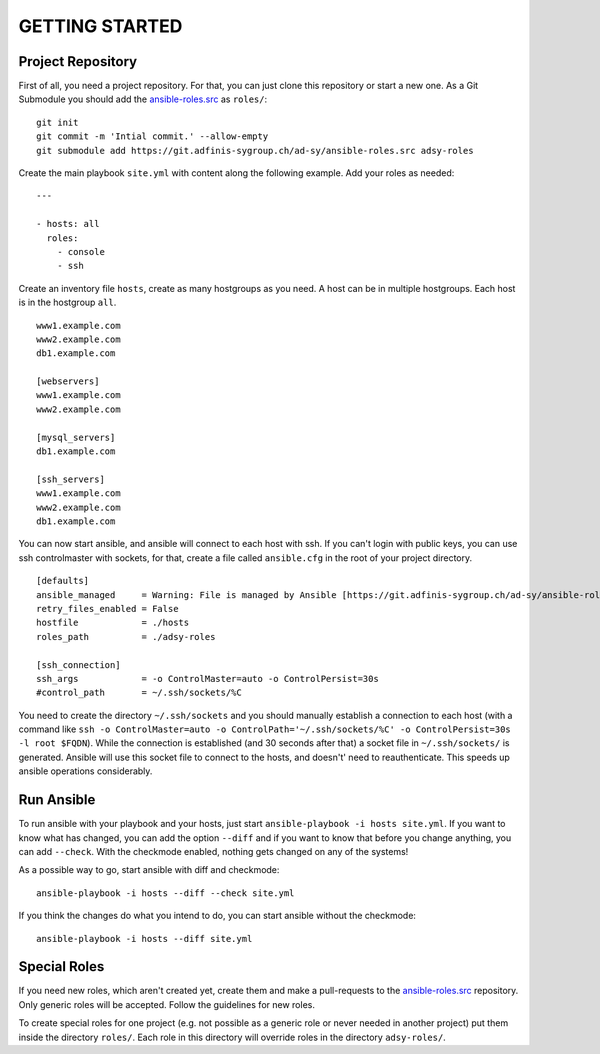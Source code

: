 ===============
GETTING STARTED
===============


Project Repository
==================

First of all, you need a project repository. For that, you can just clone
this repository or start a new one. As a Git Submodule you should add the
ansible-roles.src_ as ``roles/``:

::

  git init
  git commit -m 'Intial commit.' --allow-empty
  git submodule add https://git.adfinis-sygroup.ch/ad-sy/ansible-roles.src adsy-roles

Create the main playbook ``site.yml`` with content along the following
example. Add your roles as needed:

::

  ---

  - hosts: all
    roles:
      - console
      - ssh

Create an inventory file ``hosts``, create as many hostgroups as you need. A
host can be in multiple hostgroups. Each host is in the hostgroup ``all``.

::

  www1.example.com
  www2.example.com
  db1.example.com

  [webservers]
  www1.example.com
  www2.example.com

  [mysql_servers]
  db1.example.com

  [ssh_servers]
  www1.example.com
  www2.example.com
  db1.example.com

You can now start ansible, and ansible will connect to each host with ssh.
If you can't login with public keys, you can use ssh controlmaster with
sockets, for that, create a file called ``ansible.cfg`` in the root of your
project directory.

::

  [defaults]
  ansible_managed     = Warning: File is managed by Ansible [https://git.adfinis-sygroup.ch/ad-sy/ansible-roles.src]
  retry_files_enabled = False
  hostfile            = ./hosts
  roles_path          = ./adsy-roles

  [ssh_connection]
  ssh_args            = -o ControlMaster=auto -o ControlPersist=30s
  #control_path       = ~/.ssh/sockets/%C

You need to create the directory ``~/.ssh/sockets`` and you should
manually establish a connection to each host (with a command like ``ssh -o
ControlMaster=auto -o ControlPath='~/.ssh/sockets/%C' -o ControlPersist=30s
-l root $FQDN``). While the connection is established (and 30 seconds
after that) a socket file in ``~/.ssh/sockets/`` is generated. Ansible will use this
socket file to connect to the hosts, and doesn't' need to reauthenticate.
This speeds up ansible operations considerably.  


Run Ansible
===========

To run ansible with your playbook and your hosts, just start
``ansible-playbook -i hosts site.yml``. If you want to know what has
changed, you can add the option ``--diff`` and if you want to know that
before you change anything, you can add ``--check``. With the checkmode
enabled, nothing gets changed on any of the systems!

As a possible way to go, start ansible with diff and checkmode:

::

  ansible-playbook -i hosts --diff --check site.yml

If you think the changes do what you intend to do, you can start ansible without the checkmode:

::

  ansible-playbook -i hosts --diff site.yml


Special Roles
=============

If you need new roles, which aren't created yet, create them and make a
pull-requests to the ansible-roles.src_ repository. Only generic roles will
be accepted. Follow the guidelines for new roles.

To create special roles for one project (e.g. not possible as a generic
role or never needed in another project) put them inside the directory
``roles/``. Each role in this directory will override roles in the directory
``adsy-roles/``.


.. _ansible-roles.src: https://git.adfinis-sygroup.ch/ad-sy/ansible-roles.src


.. vim: set spell spelllang=en foldmethod=marker sw=2 ts=2 et wrap tw=76 :
